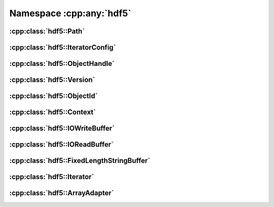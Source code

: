 =========================
Namespace :cpp:any:`hdf5`
=========================

:cpp:class:`hdf5::Path`
=======================

.. doxygenclass:: hdf5::Path
   :members:
   
:cpp:class:`hdf5::IteratorConfig`
=================================

.. doxygenclass:: hdf5::IteratorConfig
   :members:
   
   
.. doxygenenum:: hdf5::IterationOrder

.. doxygenenum:: hdf5::IterationIndex

:cpp:class:`hdf5::ObjectHandle`
===============================
   
.. doxygenclass:: hdf5::ObjectHandle
   :members:

.. doxygenenum:: hdf5::ObjectHandle::Policy

.. doxygenenum:: hdf5::ObjectHandle::Type

:cpp:class:`hdf5::Version`
==========================
   
.. doxygenclass:: hdf5::Version
   :members:

:cpp:class:`hdf5::ObjectId`
===========================
   
.. doxygenclass:: hdf5::ObjectId
   :members:

:cpp:class:`hdf5::Context`
==========================
   
.. doxygenclass:: hdf5::Context
   :members:

:cpp:class:`hdf5::IOWriteBuffer`
================================
   
.. doxygenclass:: hdf5::IOWriteBuffer
   :members:
   
:cpp:class:`hdf5::IOReadBuffer`
===============================
   
.. doxygenclass:: hdf5::IOReadBuffer
   :members:

:cpp:class:`hdf5::FixedLengthStringBuffer`
==========================================
   
.. doxygenclass:: hdf5::FixedLengthStringBuffer
   :members:

:cpp:class:`hdf5::Iterator`
===========================
   
.. doxygenclass:: hdf5::Iterator
   :members:

:cpp:class:`hdf5::ArrayAdapter`
===============================
   
.. doxygenclass:: hdf5::ArrayAdapter
   :members:


